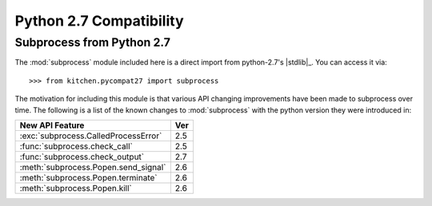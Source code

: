 ========================
Python 2.7 Compatibility
========================

.. module:: kitchen.pycompat27.subprocess

--------------------------
Subprocess from Python 2.7
--------------------------

The :mod:`subprocess` module included here is a direct import from
python-2.7's |stdlib|_.  You can access it via::

    >>> from kitchen.pycompat27 import subprocess

The motivation for including this module is that various API changing
improvements have been made to subprocess over time.  The following is a list
of the known changes to :mod:`subprocess` with the python version they were
introduced in:

====================================  ===
New API Feature                       Ver
====================================  ===
:exc:`subprocess.CalledProcessError`  2.5
:func:`subprocess.check_call`         2.5
:func:`subprocess.check_output`       2.7
:meth:`subprocess.Popen.send_signal`  2.6
:meth:`subprocess.Popen.terminate`    2.6
:meth:`subprocess.Popen.kill`         2.6
====================================  ===

.. seealso::

    The stdlib :mod:`subprocess` documenation
        For complete documentation on how to use subprocess
